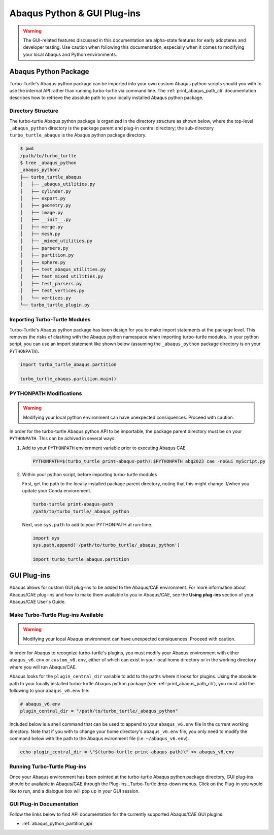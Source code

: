 ############################
Abaqus Python & GUI Plug-ins
############################

.. warning::
   
   The GUI-related features discussed in this documentation are alpha-state features for early adopteres and developer
   testing. Use caution when following this documentation, especially when it comes to modifying your local Abaqus and 
   Python environments.

*********************
Abaqus Python Package
*********************

Turbo-Turtle's Abaqus python package can be imported into your own custom Abaqus python scripts should you with to use 
the internal API rather than running turbo-turtle via command line. The :ref:`print_abaqus_path_cli` documentation 
describes how to retrieve the absolute path to your locally installed Abaqus python package.

Directory Structure
===================

The turbo-turtle Abaqus python package is organized in the directory structure as shown below, where the top-level 
``_abaqus_python`` directory is the package parent and plug-in central directory; the sub-directory 
``turbo_turtle_abaqus`` is the Abaqus python package directory.

.. code-block::

   $ pwd
   /path/to/turbo_turtle
   $ tree _abaqus_python
   _abaqus_python/
   ├── turbo_turtle_abaqus
   │   ├── _abaqus_utilities.py
   │   ├── cylinder.py
   │   ├── export.py
   │   ├── geometry.py
   │   ├── image.py
   │   ├── __init__.py
   │   ├── merge.py
   │   ├── mesh.py
   │   ├── _mixed_utilities.py
   │   ├── parsers.py
   │   ├── partition.py
   │   ├── sphere.py
   │   ├── test_abaqus_utilities.py
   │   ├── test_mixed_utilities.py
   │   ├── test_parsers.py
   │   ├── test_vertices.py
   │   └── vertices.py
   └── turbo_turtle_plugin.py

Importing Turbo-Turtle Modules
==============================

Turbo-Turtle's Abaqus python package has been design for you to make import statements at the package level. This 
removes the risks of clashing with the Abaqus python namespace when importing turbo-turtle modules. In your python 
script, you can use an import statement like shown below (assuming the ``_abaqus_python`` package directory is on your 
``PYTHONPATH``).

.. code-block:: Python

   import turbo_turtle_abaqus.partition
   
   turbo_turtle_abaqus.partition.main()

PYTHONPATH Modifications
========================

.. warning::
   
   Modifying your local python environment can have unexpected consiquences. Proceed with caution.
   
In order for the turbo-turtle Abaqus python API to be importable, the package parent directory must be on your 
``PYTHONPATH``. This can be achived in several ways:

#. Add to your ``PYTHONPATH`` enviornment variable prior to executing Abaqus CAE
   
   .. code-block::

      PYTHONPATH=$(turbo_turtle print-abaqus-path):$PYTHONPATH abq2023 cae -noGui myScript.py

#. Within your python script, before importing turbo-turtle modules

   First, get the path to the locally installed package parent directory, noting that this might change if/when you 
   update your Conda enviornment.
   
   .. code-block::
   
      turbo-turtle print-abaqus-path
      /path/to/turbo_turtle/_abaqus_python

   Next, use ``sys.path`` to add to your PYTHONPATH at run-time.

   .. code-block:: Python
   
      import sys
      sys.path.append('/path/to/turbo_turtle/_abaqus_python')
      
      import turbo_turtle_abaqus.partition

************
GUI Plug-ins
************

Abaqus allows for custom GUI plug-ins to be added to the Abaqus/CAE environment. For more information about Abaqus/CAE 
plug-ins and how to make them available to you in Abaqus/CAE, see the **Using plug-ins** section of your Abaqus/CAE 
User's Guide.

Make Turbo-Turtle Plug-ins Available
====================================

.. warning::

   Modifying your local Abaqus environment can have unexpected consiquences. Proceed with caution.

In order for Abaqus to recognize turbo-turtle's plugins, you must modify your Abaqus environment with either 
``abaqus_v6.env`` or ``custom_v6.env``, either of which can exist in your local home directory or in the working 
directory where you will run Abaqus/CAE.

Abaqus looks for the ``plugin_central_dir`` variable to add to the paths where it looks for plugins. Using the absolute 
path to your locally installed turbo-turtle Abaqus python package (see :ref:`print_abaqus_path_cli`), you must add the 
following to your ``abaqus_v6.env`` file:

.. code-block:: Python

   # abaqus_v6.env
   plugin_central_dir = "/path/to/turbo_turtle/_abaqus_python"

Included below is a shell command that can be used to append to your ``abaqus_v6.env`` file in the current working 
directory. Note that if you with to change your home directory's ``abaqus_v6.env`` file, you only need to modify the 
command below with the path to the Abaqus evironment file (i.e. ``~/abaqus_v6.env``).

.. code-block::

   echo plugin_central_dir = \"$(turbo-turtle print-abaqus-path)\" >> abaqus_v6.env

Running Turbo-Turtle Plug-ins
=============================

Once your Abaqus environment has been pointed at the turbo-turtle Abaqus python package directory, GUI plug-ins should 
be available in Abaqus/CAE through the Plug-ins...Turbo-Turtle drop-down menus. Click on the Plug-in you would like to 
run, and a dialogue box will pop up in your GUI session.

GUI Plug-in Documentation
=========================

Follow the links below to find API documentation for the currently supported Abaqus/CAE GUI plugins:

* :ref:`abaqus_python_partition_api`
